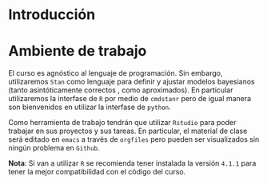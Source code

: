* Introducción


* Ambiente de trabajo

El curso es agnóstico al lenguaje de programación. Sin embargo, utilizaremos ~Stan~ como lenguaje para definir y ajustar modelos bayesianos (tanto asintóticamente correctos , como aproximados). En particular utilizaremos la interfase de ~R~ por medio de ~cmdstanr~ pero de igual manera son bienvenidos en utilizar la interfase de ~python~.

Como herramienta de trabajo tendrán que utilizar ~Rstudio~ para poder trabajar en sus proyectos y sus tareas. En particular, el material de clase será editado en ~emacs~ a través de =orgfiles= pero pueden ser visualizados sin ningún problema en ~Github~.

*Nota*: Si van a utilizar ~R~ se recomienda tener instalada la versión ~4.1.1~ para tener la mejor compatibilidad con el código del curso. 


